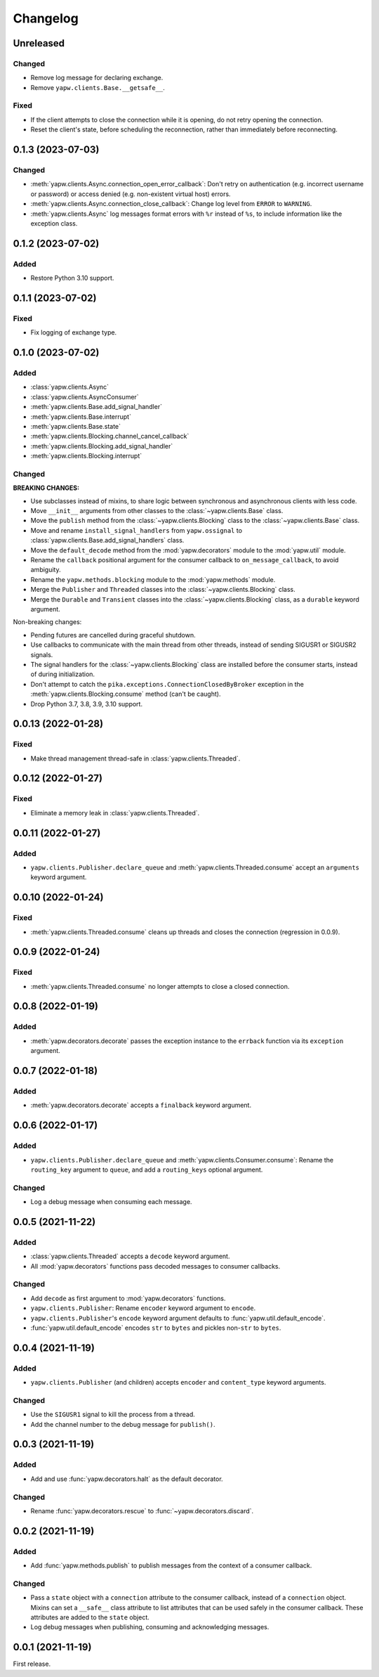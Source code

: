Changelog
=========

Unreleased
----------

Changed
~~~~~~~

-  Remove log message for declaring exchange.
-  Remove ``yapw.clients.Base.__getsafe__``.

Fixed
~~~~~

-  If the client attempts to close the connection while it is opening, do not retry opening the connection.
-  Reset the client's state, before scheduling the reconnection, rather than immediately before reconnecting.

0.1.3 (2023-07-03)
------------------

Changed
~~~~~~~

-  :meth:`yapw.clients.Async.connection_open_error_callback`: Don't retry on authentication (e.g. incorrect username or password) or access denied (e.g. non-existent virtual host) errors.
-  :meth:`yapw.clients.Async.connection_close_callback`: Change log level from ``ERROR`` to ``WARNING``.
-  :meth:`yapw.clients.Async` log messages format errors with ``%r`` instead of ``%s``, to include information like the exception class.

0.1.2 (2023-07-02)
------------------

Added
~~~~~

-  Restore Python 3.10 support.

0.1.1 (2023-07-02)
------------------

Fixed
~~~~~

-  Fix logging of exchange type.

0.1.0 (2023-07-02)
------------------

Added
~~~~~

-  :class:`yapw.clients.Async`
-  :class:`yapw.clients.AsyncConsumer`
-  :meth:`yapw.clients.Base.add_signal_handler`
-  :meth:`yapw.clients.Base.interrupt`
-  :meth:`yapw.clients.Base.state`
-  :meth:`yapw.clients.Blocking.channel_cancel_callback`
-  :meth:`yapw.clients.Blocking.add_signal_handler`
-  :meth:`yapw.clients.Blocking.interrupt`

Changed
~~~~~~~

**BREAKING CHANGES:**

-  Use subclasses instead of mixins, to share logic between synchronous and asynchronous clients with less code.
-  Move ``__init__`` arguments from other classes to the :class:`~yapw.clients.Base` class.
-  Move the ``publish`` method from the  :class:`~yapw.clients.Blocking` class to the :class:`~yapw.clients.Base` class.
-  Move and rename ``install_signal_handlers`` from ``yapw.ossignal`` to :class:`yapw.clients.Base.add_signal_handlers` class.
-  Move the ``default_decode`` method from the :mod:`yapw.decorators` module to the :mod:`yapw.util` module.
-  Rename the ``callback`` positional argument for the consumer callback to ``on_message_callback``, to avoid ambiguity.
-  Rename the ``yapw.methods.blocking`` module to the :mod:`yapw.methods` module.
-  Merge the ``Publisher`` and ``Threaded`` classes into the :class:`~yapw.clients.Blocking` class.
-  Merge the ``Durable`` and ``Transient`` classes into the :class:`~yapw.clients.Blocking` class, as a ``durable`` keyword argument.

Non-breaking changes:

-  Pending futures are cancelled during graceful shutdown.
-  Use callbacks to communicate with the main thread from other threads, instead of sending SIGUSR1 or SIGUSR2 signals.
-  The signal handlers for the :class:`~yapw.clients.Blocking` class are installed before the consumer starts, instead of during initialization.
-  Don't attempt to catch the ``pika.exceptions.ConnectionClosedByBroker`` exception in the :meth:`yapw.clients.Blocking.consume` method (can't be caught).
-  Drop Python 3.7, 3.8, 3.9, 3.10 support.

0.0.13 (2022-01-28)
-------------------

Fixed
~~~~~

-  Make thread management thread-safe in :class:`yapw.clients.Threaded`.

0.0.12 (2022-01-27)
-------------------

Fixed
~~~~~

-  Eliminate a memory leak in :class:`yapw.clients.Threaded`.

0.0.11 (2022-01-27)
-------------------

Added
~~~~~

-  ``yapw.clients.Publisher.declare_queue`` and :meth:`yapw.clients.Threaded.consume` accept an ``arguments`` keyword argument.

0.0.10 (2022-01-24)
-------------------

Fixed
~~~~~

-  :meth:`yapw.clients.Threaded.consume` cleans up threads and closes the connection (regression in 0.0.9).

0.0.9 (2022-01-24)
------------------

Fixed
~~~~~

-  :meth:`yapw.clients.Threaded.consume` no longer attempts to close a closed connection.

0.0.8 (2022-01-19)
------------------

Added
~~~~~

-  :meth:`yapw.decorators.decorate` passes the exception instance to the ``errback`` function via its ``exception`` argument.

0.0.7 (2022-01-18)
------------------

Added
~~~~~

-  :meth:`yapw.decorators.decorate` accepts a ``finalback`` keyword argument.

0.0.6 (2022-01-17)
------------------

Added
~~~~~

-  ``yapw.clients.Publisher.declare_queue`` and :meth:`yapw.clients.Consumer.consume`: Rename the ``routing_key`` argument to ``queue``, and add a ``routing_keys`` optional argument.

Changed
~~~~~~~

-  Log a debug message when consuming each message.

0.0.5 (2021-11-22)
------------------

Added
~~~~~

-  :class:`yapw.clients.Threaded` accepts a ``decode`` keyword argument.
-  All :mod:`yapw.decorators` functions pass decoded messages to consumer callbacks.

Changed
~~~~~~~

-  Add ``decode`` as first argument to :mod:`yapw.decorators` functions.
-  ``yapw.clients.Publisher``: Rename ``encoder`` keyword argument to ``encode``.
-  ``yapw.clients.Publisher``'s ``encode`` keyword argument defaults to :func:`yapw.util.default_encode`.
-  :func:`yapw.util.default_encode` encodes ``str`` to ``bytes`` and pickles non-``str`` to ``bytes``.

0.0.4 (2021-11-19)
------------------

Added
~~~~~

-  ``yapw.clients.Publisher`` (and children) accepts ``encoder`` and ``content_type`` keyword arguments.

Changed
~~~~~~~

-  Use the ``SIGUSR1`` signal to kill the process from a thread.
-  Add the channel number to the debug message for ``publish()``.

0.0.3 (2021-11-19)
------------------

Added
~~~~~

-  Add and use :func:`yapw.decorators.halt` as the default decorator.

Changed
~~~~~~~

-  Rename :func:`yapw.decorators.rescue` to :func:`~yapw.decorators.discard`.

0.0.2 (2021-11-19)
------------------

Added
~~~~~

-  Add :func:`yapw.methods.publish` to publish messages from the context of a consumer callback.

Changed
~~~~~~~

-  Pass a ``state`` object with a ``connection`` attribute to the consumer callback, instead of a ``connection`` object. Mixins can set a ``__safe__`` class attribute to list attributes that can be used safely in the consumer callback. These attributes are added to the ``state`` object.
-  Log debug messages when publishing, consuming and acknowledging messages.

0.0.1 (2021-11-19)
------------------

First release.
